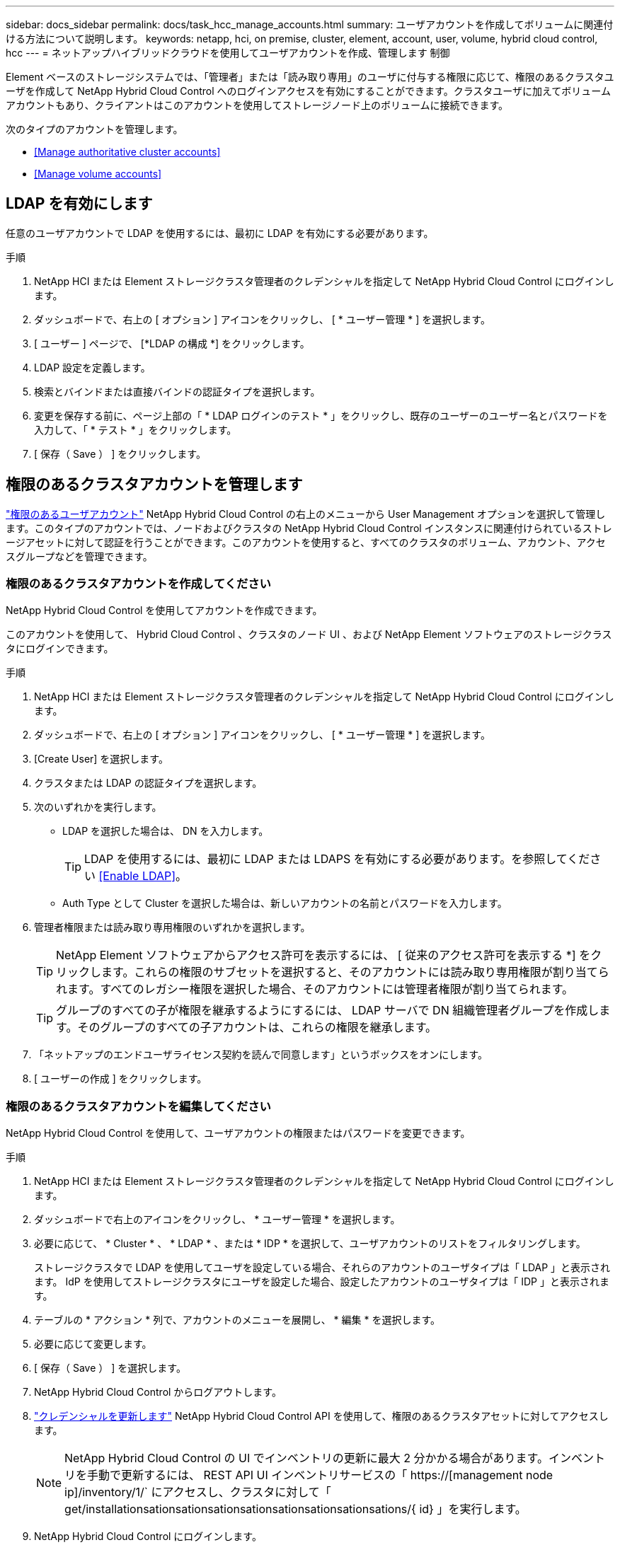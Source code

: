 ---
sidebar: docs_sidebar 
permalink: docs/task_hcc_manage_accounts.html 
summary: ユーザアカウントを作成してボリュームに関連付ける方法について説明します。 
keywords: netapp, hci, on premise, cluster, element, account, user, volume, hybrid cloud control, hcc 
---
= ネットアップハイブリッドクラウドを使用してユーザアカウントを作成、管理します 制御


[role="lead"]
Element ベースのストレージシステムでは、「管理者」または「読み取り専用」のユーザに付与する権限に応じて、権限のあるクラスタユーザを作成して NetApp Hybrid Cloud Control へのログインアクセスを有効にすることができます。クラスタユーザに加えてボリュームアカウントもあり、クライアントはこのアカウントを使用してストレージノード上のボリュームに接続できます。 

次のタイプのアカウントを管理します。

* <<Manage authoritative cluster accounts>>
* <<Manage volume accounts>>




== LDAP を有効にします

任意のユーザアカウントで LDAP を使用するには、最初に LDAP を有効にする必要があります。

.手順
. NetApp HCI または Element ストレージクラスタ管理者のクレデンシャルを指定して NetApp Hybrid Cloud Control にログインします。
. ダッシュボードで、右上の [ オプション ] アイコンをクリックし、 [ * ユーザー管理 * ] を選択します。
. [ ユーザー ] ページで、 [*LDAP の構成 *] をクリックします。
. LDAP 設定を定義します。
. 検索とバインドまたは直接バインドの認証タイプを選択します。
. 変更を保存する前に、ページ上部の「 * LDAP ログインのテスト * 」をクリックし、既存のユーザーのユーザー名とパスワードを入力して、「 * テスト * 」をクリックします。
. [ 保存（ Save ） ] をクリックします。




== 権限のあるクラスタアカウントを管理します

link:concept_cg_hci_accounts.html#authoritative-user-accounts["権限のあるユーザアカウント"] NetApp Hybrid Cloud Control の右上のメニューから User Management オプションを選択して管理します。このタイプのアカウントでは、ノードおよびクラスタの NetApp Hybrid Cloud Control インスタンスに関連付けられているストレージアセットに対して認証を行うことができます。このアカウントを使用すると、すべてのクラスタのボリューム、アカウント、アクセスグループなどを管理できます。



=== 権限のあるクラスタアカウントを作成してください

NetApp Hybrid Cloud Control を使用してアカウントを作成できます。

このアカウントを使用して、 Hybrid Cloud Control 、クラスタのノード UI 、および NetApp Element ソフトウェアのストレージクラスタにログインできます。

.手順
. NetApp HCI または Element ストレージクラスタ管理者のクレデンシャルを指定して NetApp Hybrid Cloud Control にログインします。
. ダッシュボードで、右上の [ オプション ] アイコンをクリックし、 [ * ユーザー管理 * ] を選択します。
. [Create User] を選択します。
. クラスタまたは LDAP の認証タイプを選択します。
. 次のいずれかを実行します。
+
** LDAP を選択した場合は、 DN を入力します。
+

TIP: LDAP を使用するには、最初に LDAP または LDAPS を有効にする必要があります。を参照してください <<Enable LDAP>>。

** Auth Type として Cluster を選択した場合は、新しいアカウントの名前とパスワードを入力します。


. 管理者権限または読み取り専用権限のいずれかを選択します。
+

TIP: NetApp Element ソフトウェアからアクセス許可を表示するには、 [ 従来のアクセス許可を表示する *] をクリックします。これらの権限のサブセットを選択すると、そのアカウントには読み取り専用権限が割り当てられます。すべてのレガシー権限を選択した場合、そのアカウントには管理者権限が割り当てられます。

+

TIP: グループのすべての子が権限を継承するようにするには、 LDAP サーバで DN 組織管理者グループを作成します。そのグループのすべての子アカウントは、これらの権限を継承します。

. 「ネットアップのエンドユーザライセンス契約を読んで同意します」というボックスをオンにします。
. [ ユーザーの作成 ] をクリックします。




=== 権限のあるクラスタアカウントを編集してください

NetApp Hybrid Cloud Control を使用して、ユーザアカウントの権限またはパスワードを変更できます。

.手順
. NetApp HCI または Element ストレージクラスタ管理者のクレデンシャルを指定して NetApp Hybrid Cloud Control にログインします。
. ダッシュボードで右上のアイコンをクリックし、 * ユーザー管理 * を選択します。
. 必要に応じて、 * Cluster * 、 * LDAP * 、または * IDP * を選択して、ユーザアカウントのリストをフィルタリングします。
+
ストレージクラスタで LDAP を使用してユーザを設定している場合、それらのアカウントのユーザタイプは「 LDAP 」と表示されます。 IdP を使用してストレージクラスタにユーザを設定した場合、設定したアカウントのユーザタイプは「 IDP 」と表示されます。

. テーブルの * アクション * 列で、アカウントのメニューを展開し、 * 編集 * を選択します。
. 必要に応じて変更します。
. [ 保存（ Save ） ] を選択します。
. NetApp Hybrid Cloud Control からログアウトします。
. link:task_mnode_manage_storage_cluster_assets.html#edit-the-stored-credentials-for-a-storage-cluster-asset["クレデンシャルを更新します"] NetApp Hybrid Cloud Control API を使用して、権限のあるクラスタアセットに対してアクセスします。
+

NOTE: NetApp Hybrid Cloud Control の UI でインベントリの更新に最大 2 分かかる場合があります。インベントリを手動で更新するには、 REST API UI インベントリサービスの「 https://[management node ip]/inventory/1/` にアクセスし、クラスタに対して「 get/installationsationsationsationsationsationsationsationsations/{ id} 」を実行します。

. NetApp Hybrid Cloud Control にログインします。




=== 権限のあるユーザアカウントを削除します

不要になったアカウントを削除できます。LDAP ユーザアカウントを削除できます。

権限のあるクラスタのプライマリ管理者ユーザアカウントを削除することはできません。

.手順
. NetApp HCI または Element ストレージクラスタ管理者のクレデンシャルを指定して NetApp Hybrid Cloud Control にログインします。
. ダッシュボードで右上のアイコンをクリックし、 * ユーザー管理 * を選択します。
. ユーザーテーブルの * アクション * 列で、アカウントのメニューを展開し、 * 削除 * を選択します。
. [ はい ] を選択して、削除を確認します。




== ボリュームアカウントを管理する

link:concept_cg_hci_accounts.html#volume-accounts["ボリュームアカウント"] NetApp Hybrid Cloud Control Volumes の表で管理します。これらのアカウントは、アカウントを作成したストレージクラスタにのみ固有です。これらのタイプのアカウントでは、ネットワーク上のボリュームにアクセス許可を設定できますが、設定したボリューム以外には影響しません。

ボリュームアカウントには、そのボリュームにアクセスするために必要な CHAP 認証が含まれています。



=== ボリュームアカウントを作成します

このボリュームに固有のアカウントを作成します。

.手順
. NetApp HCI または Element ストレージクラスタ管理者のクレデンシャルを指定して NetApp Hybrid Cloud Control にログインします。
. ダッシュボードで、 * ストレージ * > * ボリューム * を選択します。
. 「 * アカウント * 」タブを選択します。
. 「 * アカウントの作成 * 」ボタンを選択します。
. 新しいアカウントの名前を入力します。
. CHAP Settings （ CHAP 設定）セクションで、次の情報を入力します。
+
** CHAP ノードセッション認証用のイニシエータシークレット
** Target Secret ： CHAP ノードセッション認証
+

NOTE: いずれかのパスワードを自動生成する場合は、クレデンシャルのフィールドを空白のままにします。



. 「 * アカウントの作成 * 」を選択します。




=== ボリュームアカウントを編集します

CHAP 情報を変更し、アカウントがアクティブであるかロックされているかを変更できます。


IMPORTANT: 管理ノードに関連付けられているアカウントを削除またはロックすると、管理ノードにアクセスできなくなります。

.手順
. NetApp HCI または Element ストレージクラスタ管理者のクレデンシャルを指定して NetApp Hybrid Cloud Control にログインします。
. ダッシュボードで、 * ストレージ * > * ボリューム * を選択します。
. 「 * アカウント * 」タブを選択します。
. テーブルの * アクション * 列で、アカウントのメニューを展開し、 * 編集 * を選択します。
. 必要に応じて変更します。
. 「 * はい * 」を選択して変更を確定します。




=== ボリュームアカウントを削除します

不要になったアカウントを削除します。

ボリュームアカウントを削除する前に、そのアカウントに関連付けられているボリュームを削除およびパージします。


IMPORTANT: 管理ノードに関連付けられているアカウントを削除またはロックすると、管理ノードにアクセスできなくなります。


NOTE: 管理サービスに関連付けられた永続ボリュームは、インストールまたはアップグレード時に新しいアカウントに割り当てられます。永続ボリュームを使用している場合は、ボリュームや関連付けられているアカウントを変更または削除しないでください。これらのアカウントを削除すると、管理ノードが使用できなくなる可能性があります。

.手順
. NetApp HCI または Element ストレージクラスタ管理者のクレデンシャルを指定して NetApp Hybrid Cloud Control にログインします。
. ダッシュボードで、 * ストレージ * > * ボリューム * を選択します。
. 「 * アカウント * 」タブを選択します。
. テーブルの * アクション * 列で、アカウントのメニューを展開し、 * 削除 * を選択します。
. [ はい ] を選択して、削除を確認します。


[discrete]
== 詳細については、こちらをご覧ください

* link:concept_hci_accounts.html["アカウントの詳細を確認します"]
* http://docs.netapp.com/sfe-122/topic/com.netapp.doc.sfe-ug/GUID-E93D3BAF-5A60-414D-86AF-0C1F86D43F26.html["ユーザアカウントを操作する"^]
* https://docs.netapp.com/us-en/vcp/index.html["vCenter Server 向け NetApp Element プラグイン"^]
* https://www.netapp.com/hybrid-cloud/hci-documentation/["NetApp HCI のリソースページ"^]

